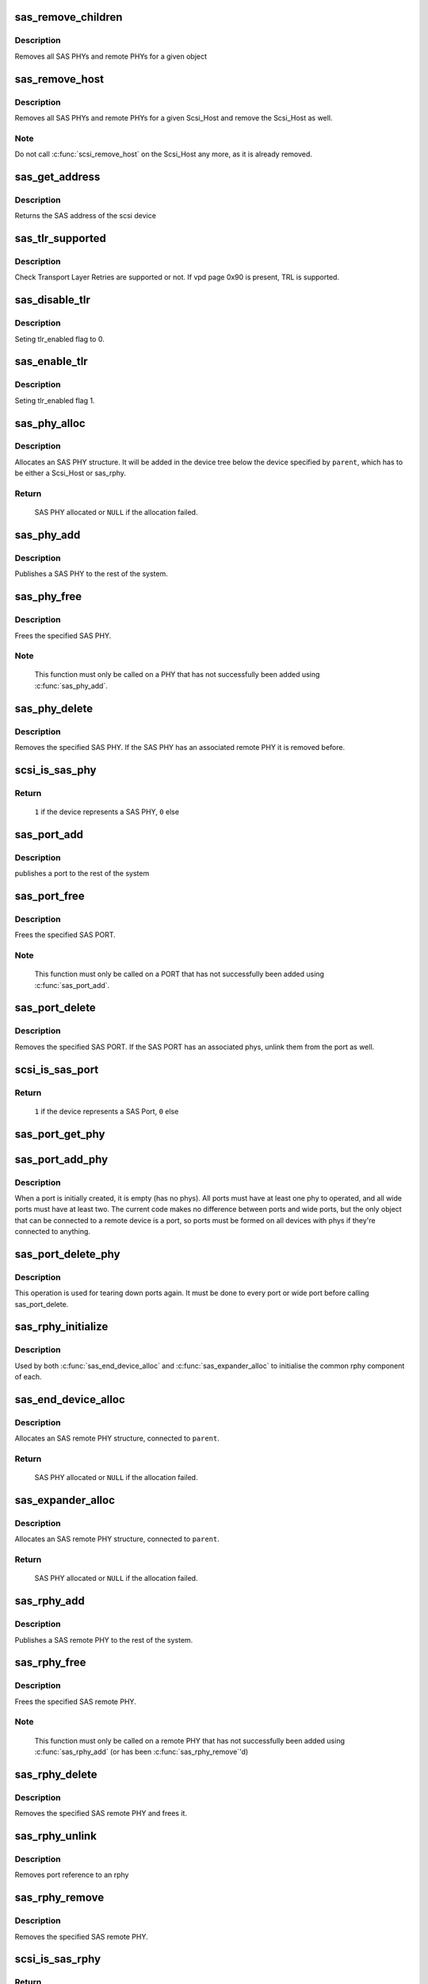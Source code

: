 .. -*- coding: utf-8; mode: rst -*-
.. src-file: drivers/scsi/scsi_transport_sas.c

.. _`sas_remove_children`:

sas_remove_children
===================

.. c:function:: void sas_remove_children(struct device *dev)

    tear down a devices SAS data structures

    :param struct device \*dev:
        device belonging to the sas object

.. _`sas_remove_children.description`:

Description
-----------

Removes all SAS PHYs and remote PHYs for a given object

.. _`sas_remove_host`:

sas_remove_host
===============

.. c:function:: void sas_remove_host(struct Scsi_Host *shost)

    tear down a Scsi_Host's SAS data structures

    :param struct Scsi_Host \*shost:
        Scsi Host that is torn down

.. _`sas_remove_host.description`:

Description
-----------

Removes all SAS PHYs and remote PHYs for a given Scsi_Host and remove the
Scsi_Host as well.

.. _`sas_remove_host.note`:

Note
----

Do not call \ :c:func:`scsi_remove_host`\  on the Scsi_Host any more, as it is
already removed.

.. _`sas_get_address`:

sas_get_address
===============

.. c:function:: u64 sas_get_address(struct scsi_device *sdev)

    return the SAS address of the device

    :param struct scsi_device \*sdev:
        scsi device

.. _`sas_get_address.description`:

Description
-----------

Returns the SAS address of the scsi device

.. _`sas_tlr_supported`:

sas_tlr_supported
=================

.. c:function:: unsigned int sas_tlr_supported(struct scsi_device *sdev)

    checking TLR bit in vpd 0x90

    :param struct scsi_device \*sdev:
        scsi device struct

.. _`sas_tlr_supported.description`:

Description
-----------

Check Transport Layer Retries are supported or not.
If vpd page 0x90 is present, TRL is supported.

.. _`sas_disable_tlr`:

sas_disable_tlr
===============

.. c:function:: void sas_disable_tlr(struct scsi_device *sdev)

    setting TLR flags

    :param struct scsi_device \*sdev:
        scsi device struct

.. _`sas_disable_tlr.description`:

Description
-----------

Seting tlr_enabled flag to 0.

.. _`sas_enable_tlr`:

sas_enable_tlr
==============

.. c:function:: void sas_enable_tlr(struct scsi_device *sdev)

    setting TLR flags

    :param struct scsi_device \*sdev:
        scsi device struct

.. _`sas_enable_tlr.description`:

Description
-----------

Seting tlr_enabled flag 1.

.. _`sas_phy_alloc`:

sas_phy_alloc
=============

.. c:function:: struct sas_phy *sas_phy_alloc(struct device *parent, int number)

    allocates and initialize a SAS PHY structure

    :param struct device \*parent:
        Parent device

    :param int number:
        Phy index

.. _`sas_phy_alloc.description`:

Description
-----------

Allocates an SAS PHY structure.  It will be added in the device tree
below the device specified by \ ``parent``\ , which has to be either a Scsi_Host
or sas_rphy.

.. _`sas_phy_alloc.return`:

Return
------

     SAS PHY allocated or \ ``NULL``\  if the allocation failed.

.. _`sas_phy_add`:

sas_phy_add
===========

.. c:function:: int sas_phy_add(struct sas_phy *phy)

    add a SAS PHY to the device hierarchy

    :param struct sas_phy \*phy:
        The PHY to be added

.. _`sas_phy_add.description`:

Description
-----------

Publishes a SAS PHY to the rest of the system.

.. _`sas_phy_free`:

sas_phy_free
============

.. c:function:: void sas_phy_free(struct sas_phy *phy)

    free a SAS PHY

    :param struct sas_phy \*phy:
        SAS PHY to free

.. _`sas_phy_free.description`:

Description
-----------

Frees the specified SAS PHY.

.. _`sas_phy_free.note`:

Note
----

  This function must only be called on a PHY that has not
  successfully been added using \ :c:func:`sas_phy_add`\ .

.. _`sas_phy_delete`:

sas_phy_delete
==============

.. c:function:: void sas_phy_delete(struct sas_phy *phy)

    remove SAS PHY

    :param struct sas_phy \*phy:
        SAS PHY to remove

.. _`sas_phy_delete.description`:

Description
-----------

Removes the specified SAS PHY.  If the SAS PHY has an
associated remote PHY it is removed before.

.. _`scsi_is_sas_phy`:

scsi_is_sas_phy
===============

.. c:function:: int scsi_is_sas_phy(const struct device *dev)

    check if a struct device represents a SAS PHY

    :param const struct device \*dev:
        device to check

.. _`scsi_is_sas_phy.return`:

Return
------

     \ ``1``\  if the device represents a SAS PHY, \ ``0``\  else

.. _`sas_port_add`:

sas_port_add
============

.. c:function:: int sas_port_add(struct sas_port *port)

    add a SAS port to the device hierarchy

    :param struct sas_port \*port:
        port to be added

.. _`sas_port_add.description`:

Description
-----------

publishes a port to the rest of the system

.. _`sas_port_free`:

sas_port_free
=============

.. c:function:: void sas_port_free(struct sas_port *port)

    free a SAS PORT

    :param struct sas_port \*port:
        SAS PORT to free

.. _`sas_port_free.description`:

Description
-----------

Frees the specified SAS PORT.

.. _`sas_port_free.note`:

Note
----

  This function must only be called on a PORT that has not
  successfully been added using \ :c:func:`sas_port_add`\ .

.. _`sas_port_delete`:

sas_port_delete
===============

.. c:function:: void sas_port_delete(struct sas_port *port)

    remove SAS PORT

    :param struct sas_port \*port:
        SAS PORT to remove

.. _`sas_port_delete.description`:

Description
-----------

Removes the specified SAS PORT.  If the SAS PORT has an
associated phys, unlink them from the port as well.

.. _`scsi_is_sas_port`:

scsi_is_sas_port
================

.. c:function:: int scsi_is_sas_port(const struct device *dev)

    check if a struct device represents a SAS port

    :param const struct device \*dev:
        device to check

.. _`scsi_is_sas_port.return`:

Return
------

     \ ``1``\  if the device represents a SAS Port, \ ``0``\  else

.. _`sas_port_get_phy`:

sas_port_get_phy
================

.. c:function:: struct sas_phy *sas_port_get_phy(struct sas_port *port)

    try to take a reference on a port member

    :param struct sas_port \*port:
        port to check

.. _`sas_port_add_phy`:

sas_port_add_phy
================

.. c:function:: void sas_port_add_phy(struct sas_port *port, struct sas_phy *phy)

    add another phy to a port to form a wide port

    :param struct sas_port \*port:
        port to add the phy to

    :param struct sas_phy \*phy:
        phy to add

.. _`sas_port_add_phy.description`:

Description
-----------

When a port is initially created, it is empty (has no phys).  All
ports must have at least one phy to operated, and all wide ports
must have at least two.  The current code makes no difference
between ports and wide ports, but the only object that can be
connected to a remote device is a port, so ports must be formed on
all devices with phys if they're connected to anything.

.. _`sas_port_delete_phy`:

sas_port_delete_phy
===================

.. c:function:: void sas_port_delete_phy(struct sas_port *port, struct sas_phy *phy)

    remove a phy from a port or wide port

    :param struct sas_port \*port:
        port to remove the phy from

    :param struct sas_phy \*phy:
        phy to remove

.. _`sas_port_delete_phy.description`:

Description
-----------

This operation is used for tearing down ports again.  It must be
done to every port or wide port before calling sas_port_delete.

.. _`sas_rphy_initialize`:

sas_rphy_initialize
===================

.. c:function:: void sas_rphy_initialize(struct sas_rphy *rphy)

    common rphy initialization

    :param struct sas_rphy \*rphy:
        rphy to initialise

.. _`sas_rphy_initialize.description`:

Description
-----------

Used by both \ :c:func:`sas_end_device_alloc`\  and \ :c:func:`sas_expander_alloc`\  to
initialise the common rphy component of each.

.. _`sas_end_device_alloc`:

sas_end_device_alloc
====================

.. c:function:: struct sas_rphy *sas_end_device_alloc(struct sas_port *parent)

    allocate an rphy for an end device

    :param struct sas_port \*parent:
        which port

.. _`sas_end_device_alloc.description`:

Description
-----------

Allocates an SAS remote PHY structure, connected to \ ``parent``\ .

.. _`sas_end_device_alloc.return`:

Return
------

     SAS PHY allocated or \ ``NULL``\  if the allocation failed.

.. _`sas_expander_alloc`:

sas_expander_alloc
==================

.. c:function:: struct sas_rphy *sas_expander_alloc(struct sas_port *parent, enum sas_device_type type)

    allocate an rphy for an end device

    :param struct sas_port \*parent:
        which port

    :param enum sas_device_type type:
        SAS_EDGE_EXPANDER_DEVICE or SAS_FANOUT_EXPANDER_DEVICE

.. _`sas_expander_alloc.description`:

Description
-----------

Allocates an SAS remote PHY structure, connected to \ ``parent``\ .

.. _`sas_expander_alloc.return`:

Return
------

     SAS PHY allocated or \ ``NULL``\  if the allocation failed.

.. _`sas_rphy_add`:

sas_rphy_add
============

.. c:function:: int sas_rphy_add(struct sas_rphy *rphy)

    add a SAS remote PHY to the device hierarchy

    :param struct sas_rphy \*rphy:
        The remote PHY to be added

.. _`sas_rphy_add.description`:

Description
-----------

Publishes a SAS remote PHY to the rest of the system.

.. _`sas_rphy_free`:

sas_rphy_free
=============

.. c:function:: void sas_rphy_free(struct sas_rphy *rphy)

    free a SAS remote PHY

    :param struct sas_rphy \*rphy:
        SAS remote PHY to free

.. _`sas_rphy_free.description`:

Description
-----------

Frees the specified SAS remote PHY.

.. _`sas_rphy_free.note`:

Note
----

  This function must only be called on a remote
  PHY that has not successfully been added using
  \ :c:func:`sas_rphy_add`\  (or has been \ :c:func:`sas_rphy_remove`\ 'd)

.. _`sas_rphy_delete`:

sas_rphy_delete
===============

.. c:function:: void sas_rphy_delete(struct sas_rphy *rphy)

    remove and free SAS remote PHY

    :param struct sas_rphy \*rphy:
        SAS remote PHY to remove and free

.. _`sas_rphy_delete.description`:

Description
-----------

Removes the specified SAS remote PHY and frees it.

.. _`sas_rphy_unlink`:

sas_rphy_unlink
===============

.. c:function:: void sas_rphy_unlink(struct sas_rphy *rphy)

    unlink SAS remote PHY

    :param struct sas_rphy \*rphy:
        SAS remote phy to unlink from its parent port

.. _`sas_rphy_unlink.description`:

Description
-----------

Removes port reference to an rphy

.. _`sas_rphy_remove`:

sas_rphy_remove
===============

.. c:function:: void sas_rphy_remove(struct sas_rphy *rphy)

    remove SAS remote PHY

    :param struct sas_rphy \*rphy:
        SAS remote phy to remove

.. _`sas_rphy_remove.description`:

Description
-----------

Removes the specified SAS remote PHY.

.. _`scsi_is_sas_rphy`:

scsi_is_sas_rphy
================

.. c:function:: int scsi_is_sas_rphy(const struct device *dev)

    check if a struct device represents a SAS remote PHY

    :param const struct device \*dev:
        device to check

.. _`scsi_is_sas_rphy.return`:

Return
------

     \ ``1``\  if the device represents a SAS remote PHY, \ ``0``\  else

.. _`sas_attach_transport`:

sas_attach_transport
====================

.. c:function:: struct scsi_transport_template *sas_attach_transport(struct sas_function_template *ft)

    instantiate SAS transport template

    :param struct sas_function_template \*ft:
        SAS transport class function template

.. _`sas_release_transport`:

sas_release_transport
=====================

.. c:function:: void sas_release_transport(struct scsi_transport_template *t)

    release SAS transport template instance

    :param struct scsi_transport_template \*t:
        transport template instance

.. This file was automatic generated / don't edit.

